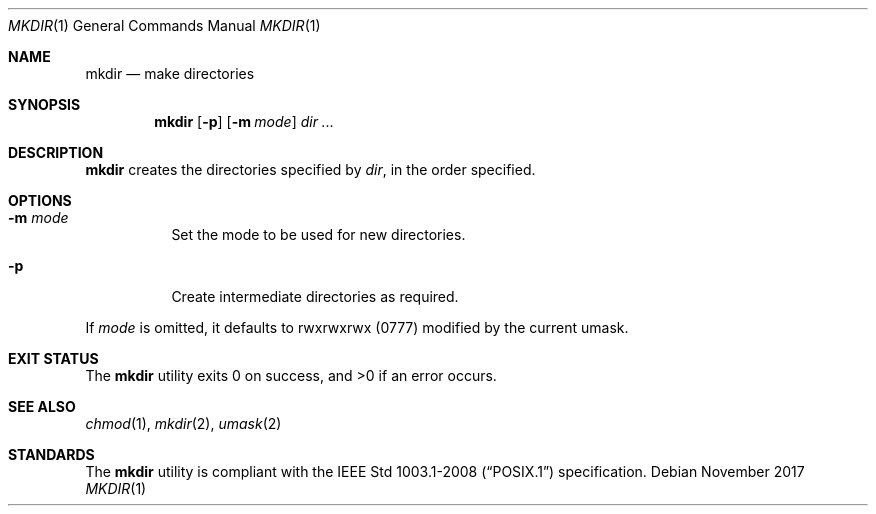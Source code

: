 .Dd November 2017
.Dt MKDIR 1
.Os
.Sh NAME
.Nm mkdir
.Nd make directories
.Sh SYNOPSIS
.Nm
.Op Fl p
.Op Fl m Ar mode
.Ar dir ...
.Sh DESCRIPTION
.Nm
creates the directories specified by
.Ar dir ,
in the order specified.
.Sh OPTIONS
.Bl -tag -width Ds
.It Fl m Ar mode
Set the mode to be used for new directories.
.It Fl p
Create intermediate directories as required.
.El
.Pp
If
.Ar mode
is omitted, it defaults to rwxrwxrwx
.Pq 0777
modified by the current umask.
.Sh EXIT STATUS
.Ex -std
.Sh SEE ALSO
.Xr chmod 1 ,
.Xr mkdir 2 ,
.Xr umask 2
.Sh STANDARDS
The
.Nm
utility is compliant with the
.St -p1003.1-2008
specification.
